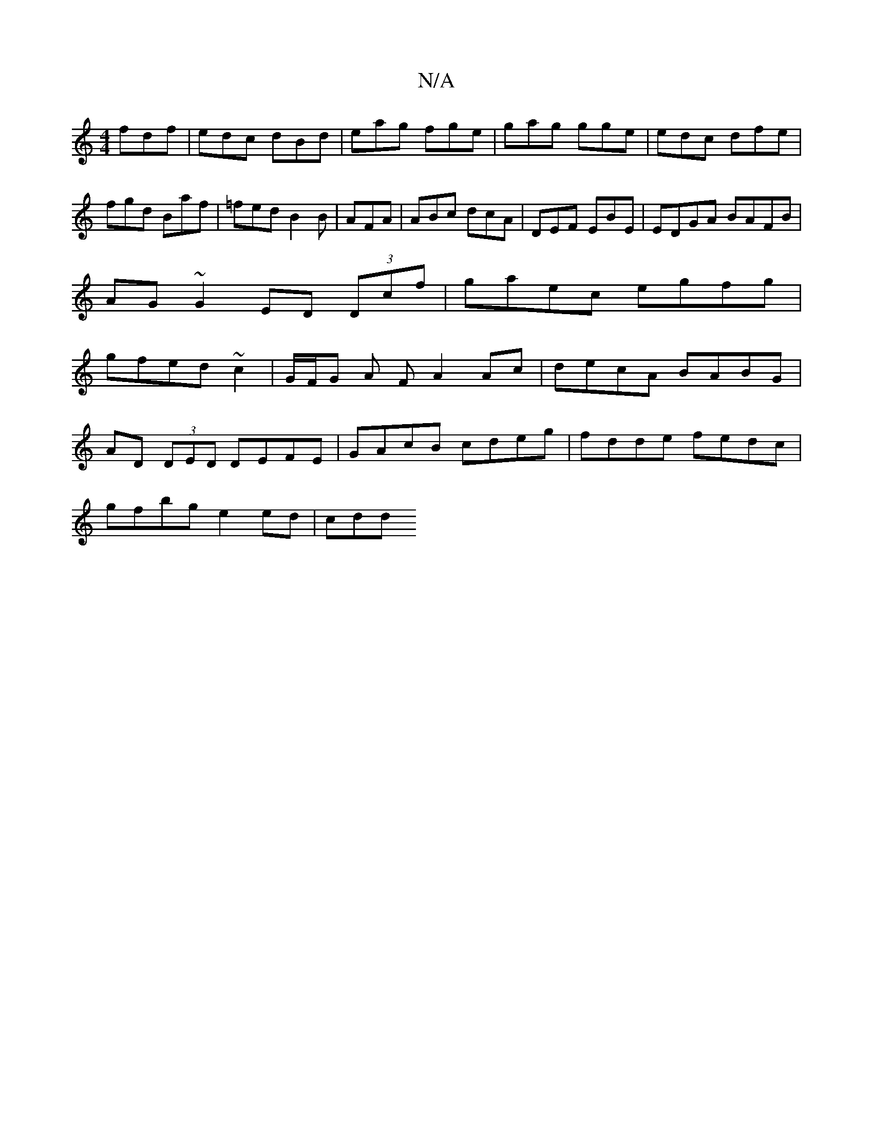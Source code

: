 X:1
T:N/A
M:4/4
R:N/A
K:Cmajor
fdf|edc dBd|eag fge|gag gge|edc dfe|fgd Baf|=fed B2B|AFA|ABc dcA|DEF EBE|EDGA BAFB|
AG~G2 ED (3Dcf|gaec egfg|
gfed ~c2 | G/F/G A F A2 Ac | decA BABG |
AD (3DED DEFE|GAcB cdeg|fdde fedc|
gfbg e2 ed|cdd